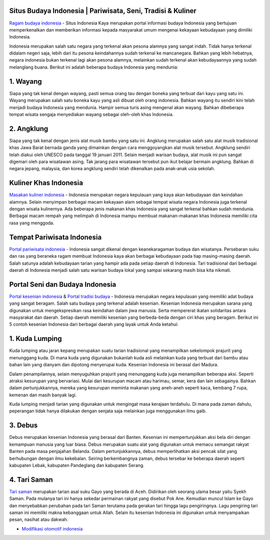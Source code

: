 .. Read the Docs Template documentation master file, created by
   sphinx-quickstart on Tue Aug 26 14:19:49 2014.
   You can adapt this file completely to your liking, but it should at least
   contain the root `toctree` directive.

Situs Budaya Indonesia | Pariwisata, Seni, Tradisi & Kuliner
==================

`Ragam budaya indonesia <https://www.indonesiakaya.com/>`_ - Situs Indonesia Kaya merupakan portal informasi budaya Indonesia yang bertujuan memperkenalkan dan memberikan informasi kepada masyarakat umum mengenai kekayaan kebudayaan yang dimiliki Indonesia.

Indonesia merupakan salah satu negara yang terkenal akan pesona alamnya yang sangat indah. Tidak hanya terkenal didalam negeri saja, lebih dari itu pesona keindahannya sudah terkenal ke mancanegara. Bahkan yang lebih hebatnya, negara indonesia bukan terkenal lagi akan pesona alamnya, melainkan sudah terkenal akan kebudayaannya yang sudah melanglang buana. Berikut ini adalah beberapa budaya Indonesia yang mendunia:

1. Wayang
==================

Siapa yang tak kenal dengan wayang, pasti semua orang tau dengan boneka yang terbuat dari kayu yang satu ini. Wayang merupakan salah satu boneka kayu yang asli dibuat oleh orang indonesia. Bahkan wayang itu sendiri kini telah menjadi budaya Indonesia yang mendunia. Hampir semua turis asing mengenal akan wayang. Bahkan dibeberapa tempat wisata sengaja menyediakan wayang sebagai oleh-oleh khas Indonesia.

2. Angklung
==================

Siapa yang tak kenal dengan jenis alat musik bambu yang satu ini. Angklung merupakan salah satu alat musik tradisional khas Jawa Barat bernada ganda yang dimainkan dengan cara menggoyangkan alat musik tersebut. Angklung sendiri telah diakui oleh UNESCO pada tanggal 19 januari 2011. Selain menjadi warisan budaya, alat musik ini pun sangat digemari oleh para wisatawan asing. Tak jarang para wisatawan tersebut pun ikut belajar bermain angklung. Bahkan di negara jepang, malaysia, dan korea angklung sendiri telah dikenalkan pada anak-anak usia sekolah.

Kuliner Khas Indonesia
==================

`Masakan kuliner indonesia <https://www.indonesiakaya.com/jelajah-indonesia/kuliner>`_ - Indonesia merupakan negara kepulauan yang kaya akan kebudayaan dan keindahan alamnya. Selain menyimpan berbagai macam kekayaan alam sebagai tempat wisata negara Indonesia juga terkenal dengan wisata kulinernya. Ada beberapa jenis makanan khas Indonesia yang sangat terkenal bahkan sudah mendunia. Berbagai macam rempah yang melimpah di Indonesia mampu membuat makanan-makanan khas Indonesia memiliki cita rasa yang menggoda.

Tempat Pariwisata Indonesia
==================

`Portal pariwisata indonesia <https://www.indonesiakaya.com/jelajah-indonesia/pariwisata>`_ - Indonesia sangat dikenal dengan keanekaragaman budaya dan wisatanya. Persebaran suku dan ras yang beraneka ragam membuat Indonesia kaya akan berbagai kebudayaan pada tiap masing-masing daerah. Salah satunya adalah kebudayaan tarian yang hampir ada pada setiap daerah di Indonesia. Tari tradisional dari berbagai daerah di Indonesia menjadi salah satu warisan budaya lokal yang sampai sekarang masih bisa kita nikmati. 

Portal Seni dan Budaya Indonesia
==================
`Portal kesenian indonesia <https://www.indonesiakaya.com/jelajah-indonesia/kesenian>`_ & `Portal tradisi budaya <https://www.indonesiakaya.com/jelajah-indonesia/tradisi>`_ - Indonesia merupakan negara kepulauan yang memiliki adat budaya yang sangat beragam. Salah satu budaya yang terkenal adalah kesenian. Kesenian Indonesia merupakan sarana yang digunakan untuk mengekspresikan rasa keindahan dalam jiwa manusia. Serta mempererat ikatan solidaritas antara masyarakat dan daerah. Setiap daerah memiliki kesenian yang berbeda-beda dengan ciri khas yang beragam. Berikut ini 5 contoh kesenian Indonesia dari berbagai daerah yang layak untuk Anda ketahui:

1. Kuda Lumping
==================

Kuda lumping atau jaran kepang merupakan suatu tarian tradisional yang menampilkan sekelompok prajurit yang menunggang kuda. Di mana kuda yang digunakan bukanlah kuda asli melainkan kuda yang terbuat dari bambu atau bahan lain yang dianyam dan dipotong menyerupai kuda. Kesenian Indonesia ini berasal dari Madura.

Dalam penampilannya, selain menyuguhkan prajurit yang menunggang kuda juga menampilkan beberapa aksi. Seperti atraksi kesurupan yang bervariasi. Mulai dari kesurupan macam atau harimau, semar, kera dan lain sebagainya. Bahkan dalam pertunjukkannya, mereka yang kesurupan meminta makanan yang aneh-aneh seperti kaca, kembang 7 rupa, kemenan dan masih banyak lagi.

Kuda lumping menjadi tarian yang digunakan untuk mengingat masa kerajaan terdahulu. Di mana pada zaman dahulu, peperangan tidak hanya dilakukan dengan senjata saja melainkan juga menggunakan ilmu gaib.

3. Debus
==================

Debus merupakan kesenian Indonesia yang berasal dari Banten. Kesenian ini mempertunjukkan aksi bela diri dengan kemampuan manusia yang luar biasa. Debus merupakan suatu alat yang digunakan untuk memacu semangat rakyat Banten pada masa penjajahan Belanda.
Dalam pertunjukkannya, debus memperlihatkan aksi pencak silat yang berhubungan dengan ilmu kekebalan. Seiring berkembangnya zaman, debus tersebar ke beberapa daerah seperti kabupaten Lebak, kabupaten Pandeglang dan kabupaten Serang.

4. Tari Saman
==================

`Tari saman <https://www.indonesiakaya.com/jelajah-indonesia/detail/tari-saman>`_ merupakan tarian asal suku Gayo yang berada di Aceh. Didirikan oleh seorang ulama besar yaitu Syekh Saman. Pada mulanya tari ini hanya sekedar permainan rakyat yang disebut Pok Ane. Kemudian muncul Islam ke Gayo dan menyebabkan perubahan pada tari Saman terutama pada gerakan tari hingga lagu pengiringnya. Lagu pengiring tari saman ini memiliki makna kebanggaan untuk Allah. Selain itu kesenian Indonesia ini digunakan untuk menyampaikan pesan, nasihat atau dakwah.

- `Modifikasi otomotif indonesia <https://otomotif.readthedocs.io/en/latest/>`_

